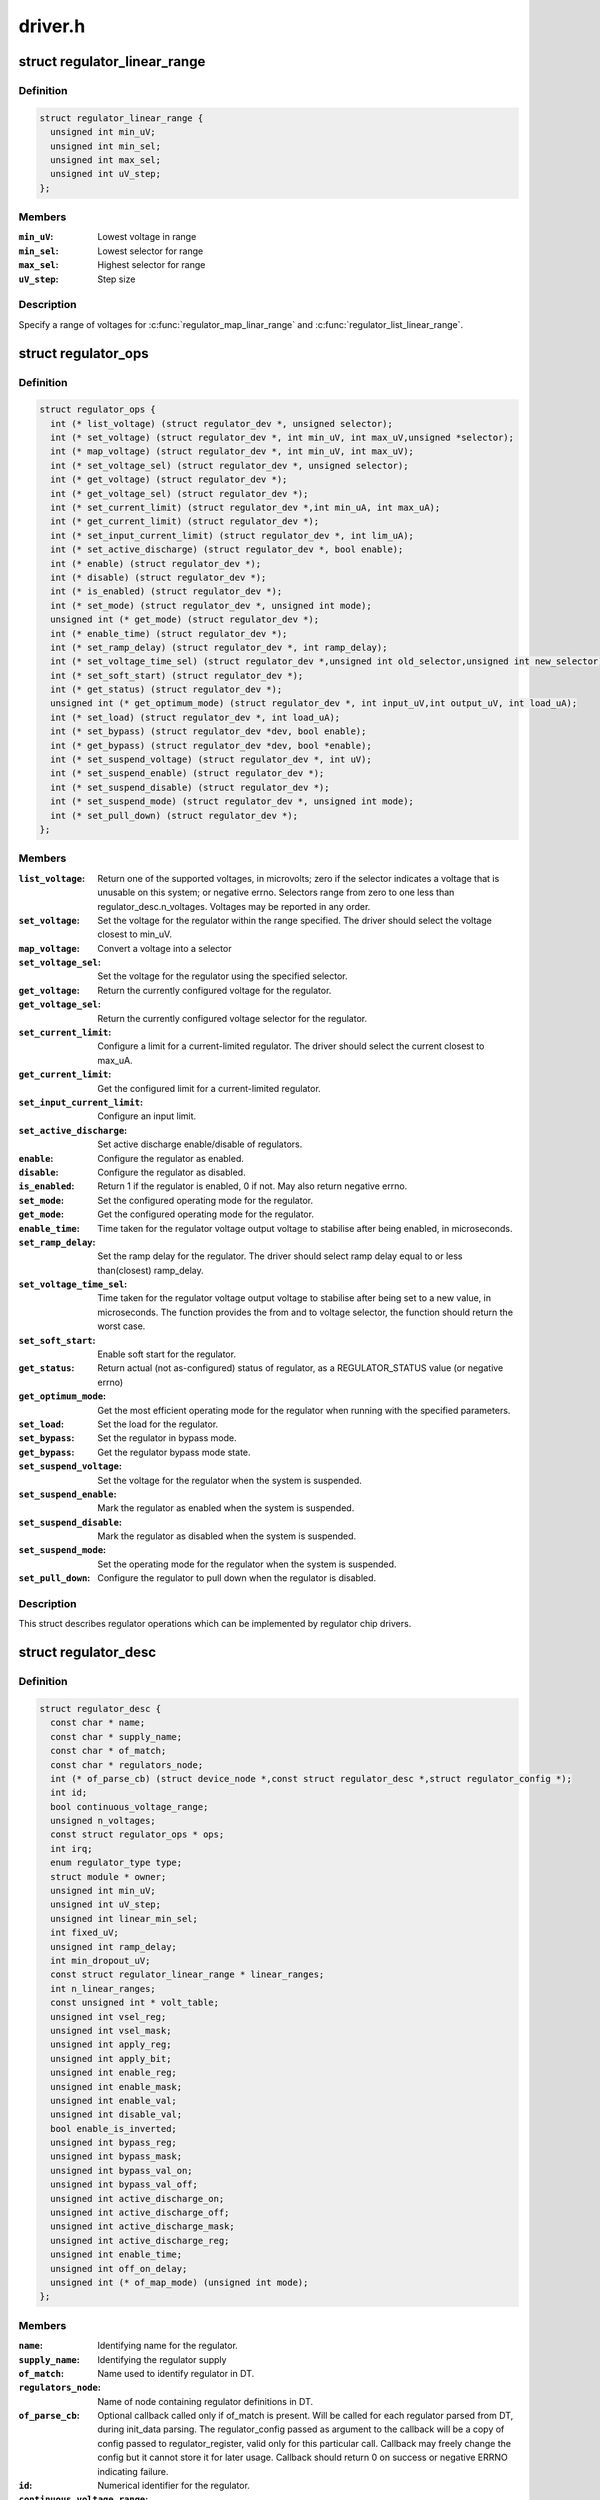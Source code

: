 .. -*- coding: utf-8; mode: rst -*-

========
driver.h
========


.. _`regulator_linear_range`:

struct regulator_linear_range
=============================

.. c:type:: regulator_linear_range

    specify linear voltage ranges


.. _`regulator_linear_range.definition`:

Definition
----------

.. code-block:: c

  struct regulator_linear_range {
    unsigned int min_uV;
    unsigned int min_sel;
    unsigned int max_sel;
    unsigned int uV_step;
  };


.. _`regulator_linear_range.members`:

Members
-------

:``min_uV``:
    Lowest voltage in range

:``min_sel``:
    Lowest selector for range

:``max_sel``:
    Highest selector for range

:``uV_step``:
    Step size




.. _`regulator_linear_range.description`:

Description
-----------


Specify a range of voltages for :c:func:`regulator_map_linar_range` and
:c:func:`regulator_list_linear_range`.



.. _`regulator_ops`:

struct regulator_ops
====================

.. c:type:: regulator_ops

    regulator operations.


.. _`regulator_ops.definition`:

Definition
----------

.. code-block:: c

  struct regulator_ops {
    int (* list_voltage) (struct regulator_dev *, unsigned selector);
    int (* set_voltage) (struct regulator_dev *, int min_uV, int max_uV,unsigned *selector);
    int (* map_voltage) (struct regulator_dev *, int min_uV, int max_uV);
    int (* set_voltage_sel) (struct regulator_dev *, unsigned selector);
    int (* get_voltage) (struct regulator_dev *);
    int (* get_voltage_sel) (struct regulator_dev *);
    int (* set_current_limit) (struct regulator_dev *,int min_uA, int max_uA);
    int (* get_current_limit) (struct regulator_dev *);
    int (* set_input_current_limit) (struct regulator_dev *, int lim_uA);
    int (* set_active_discharge) (struct regulator_dev *, bool enable);
    int (* enable) (struct regulator_dev *);
    int (* disable) (struct regulator_dev *);
    int (* is_enabled) (struct regulator_dev *);
    int (* set_mode) (struct regulator_dev *, unsigned int mode);
    unsigned int (* get_mode) (struct regulator_dev *);
    int (* enable_time) (struct regulator_dev *);
    int (* set_ramp_delay) (struct regulator_dev *, int ramp_delay);
    int (* set_voltage_time_sel) (struct regulator_dev *,unsigned int old_selector,unsigned int new_selector);
    int (* set_soft_start) (struct regulator_dev *);
    int (* get_status) (struct regulator_dev *);
    unsigned int (* get_optimum_mode) (struct regulator_dev *, int input_uV,int output_uV, int load_uA);
    int (* set_load) (struct regulator_dev *, int load_uA);
    int (* set_bypass) (struct regulator_dev *dev, bool enable);
    int (* get_bypass) (struct regulator_dev *dev, bool *enable);
    int (* set_suspend_voltage) (struct regulator_dev *, int uV);
    int (* set_suspend_enable) (struct regulator_dev *);
    int (* set_suspend_disable) (struct regulator_dev *);
    int (* set_suspend_mode) (struct regulator_dev *, unsigned int mode);
    int (* set_pull_down) (struct regulator_dev *);
  };


.. _`regulator_ops.members`:

Members
-------

:``list_voltage``:
    Return one of the supported voltages, in microvolts; zero
    if the selector indicates a voltage that is unusable on this system;
    or negative errno.  Selectors range from zero to one less than
    regulator_desc.n_voltages.  Voltages may be reported in any order.

:``set_voltage``:
    Set the voltage for the regulator within the range specified.
    The driver should select the voltage closest to min_uV.

:``map_voltage``:
    Convert a voltage into a selector

:``set_voltage_sel``:
    Set the voltage for the regulator using the specified
    selector.

:``get_voltage``:
    Return the currently configured voltage for the regulator.

:``get_voltage_sel``:
    Return the currently configured voltage selector for the
    regulator.

:``set_current_limit``:
    Configure a limit for a current-limited regulator.
    The driver should select the current closest to max_uA.

:``get_current_limit``:
    Get the configured limit for a current-limited regulator.

:``set_input_current_limit``:
    Configure an input limit.

:``set_active_discharge``:
    Set active discharge enable/disable of regulators.

:``enable``:
    Configure the regulator as enabled.

:``disable``:
    Configure the regulator as disabled.

:``is_enabled``:
    Return 1 if the regulator is enabled, 0 if not.
    May also return negative errno.

:``set_mode``:
    Set the configured operating mode for the regulator.

:``get_mode``:
    Get the configured operating mode for the regulator.

:``enable_time``:
    Time taken for the regulator voltage output voltage to
    stabilise after being enabled, in microseconds.

:``set_ramp_delay``:
    Set the ramp delay for the regulator. The driver should
    select ramp delay equal to or less than(closest) ramp_delay.

:``set_voltage_time_sel``:
    Time taken for the regulator voltage output voltage
    to stabilise after being set to a new value, in microseconds.
    The function provides the from and to voltage selector, the
    function should return the worst case.

:``set_soft_start``:
    Enable soft start for the regulator.

:``get_status``:
    Return actual (not as-configured) status of regulator, as a
    REGULATOR_STATUS value (or negative errno)

:``get_optimum_mode``:
    Get the most efficient operating mode for the regulator
    when running with the specified parameters.

:``set_load``:
    Set the load for the regulator.

:``set_bypass``:
    Set the regulator in bypass mode.

:``get_bypass``:
    Get the regulator bypass mode state.

:``set_suspend_voltage``:
    Set the voltage for the regulator when the system
    is suspended.

:``set_suspend_enable``:
    Mark the regulator as enabled when the system is
    suspended.

:``set_suspend_disable``:
    Mark the regulator as disabled when the system is
    suspended.

:``set_suspend_mode``:
    Set the operating mode for the regulator when the
    system is suspended.

:``set_pull_down``:
    Configure the regulator to pull down when the regulator
    is disabled.




.. _`regulator_ops.description`:

Description
-----------

This struct describes regulator operations which can be implemented by
regulator chip drivers.



.. _`regulator_desc`:

struct regulator_desc
=====================

.. c:type:: regulator_desc

    Static regulator descriptor


.. _`regulator_desc.definition`:

Definition
----------

.. code-block:: c

  struct regulator_desc {
    const char * name;
    const char * supply_name;
    const char * of_match;
    const char * regulators_node;
    int (* of_parse_cb) (struct device_node *,const struct regulator_desc *,struct regulator_config *);
    int id;
    bool continuous_voltage_range;
    unsigned n_voltages;
    const struct regulator_ops * ops;
    int irq;
    enum regulator_type type;
    struct module * owner;
    unsigned int min_uV;
    unsigned int uV_step;
    unsigned int linear_min_sel;
    int fixed_uV;
    unsigned int ramp_delay;
    int min_dropout_uV;
    const struct regulator_linear_range * linear_ranges;
    int n_linear_ranges;
    const unsigned int * volt_table;
    unsigned int vsel_reg;
    unsigned int vsel_mask;
    unsigned int apply_reg;
    unsigned int apply_bit;
    unsigned int enable_reg;
    unsigned int enable_mask;
    unsigned int enable_val;
    unsigned int disable_val;
    bool enable_is_inverted;
    unsigned int bypass_reg;
    unsigned int bypass_mask;
    unsigned int bypass_val_on;
    unsigned int bypass_val_off;
    unsigned int active_discharge_on;
    unsigned int active_discharge_off;
    unsigned int active_discharge_mask;
    unsigned int active_discharge_reg;
    unsigned int enable_time;
    unsigned int off_on_delay;
    unsigned int (* of_map_mode) (unsigned int mode);
  };


.. _`regulator_desc.members`:

Members
-------

:``name``:
    Identifying name for the regulator.

:``supply_name``:
    Identifying the regulator supply

:``of_match``:
    Name used to identify regulator in DT.

:``regulators_node``:
    Name of node containing regulator definitions in DT.

:``of_parse_cb``:
    Optional callback called only if of_match is present.
    Will be called for each regulator parsed from DT, during
    init_data parsing.
    The regulator_config passed as argument to the callback will
    be a copy of config passed to regulator_register, valid only
    for this particular call. Callback may freely change the
    config but it cannot store it for later usage.
    Callback should return 0 on success or negative ERRNO
    indicating failure.

:``id``:
    Numerical identifier for the regulator.

:``continuous_voltage_range``:
    Indicates if the regulator can set any
    voltage within constrains range.

:``n_voltages``:
    Number of selectors available for ops.:c:func:`list_voltage`.

:``ops``:
    Regulator operations table.

:``irq``:
    Interrupt number for the regulator.

:``type``:
    Indicates if the regulator is a voltage or current regulator.

:``owner``:
    Module providing the regulator, used for refcounting.

:``min_uV``:
    Voltage given by the lowest selector (if linear mapping)

:``uV_step``:
    Voltage increase with each selector (if linear mapping)

:``linear_min_sel``:
    Minimal selector for starting linear mapping

:``fixed_uV``:
    Fixed voltage of rails.

:``ramp_delay``:
    Time to settle down after voltage change (unit: uV/us)

:``min_dropout_uV``:
    The minimum dropout voltage this regulator can handle

:``linear_ranges``:
    A constant table of possible voltage ranges.

:``n_linear_ranges``:
    Number of entries in the ``linear_ranges`` table.

:``volt_table``:
    Voltage mapping table (if table based mapping)

:``vsel_reg``:
    Register for selector when using regulator_regmap_X_voltage_

:``vsel_mask``:
    Mask for register bitfield used for selector

:``apply_reg``:
    Register for initiate voltage change on the output when
    using regulator_set_voltage_sel_regmap

:``apply_bit``:
    Register bitfield used for initiate voltage change on the
    output when using regulator_set_voltage_sel_regmap

:``enable_reg``:
    Register for control when using regmap enable/disable ops

:``enable_mask``:
    Mask for control when using regmap enable/disable ops

:``enable_val``:
    Enabling value for control when using regmap enable/disable ops

:``disable_val``:
    Disabling value for control when using regmap enable/disable ops

:``enable_is_inverted``:
    A flag to indicate set enable_mask bits to disable
    when using regulator_enable_regmap and friends APIs.

:``bypass_reg``:
    Register for control when using regmap set_bypass

:``bypass_mask``:
    Mask for control when using regmap set_bypass

:``bypass_val_on``:
    Enabling value for control when using regmap set_bypass

:``bypass_val_off``:
    Disabling value for control when using regmap set_bypass

:``active_discharge_on``:
    Disabling value for control when using regmap
    set_active_discharge

:``active_discharge_off``:
    Enabling value for control when using regmap
    set_active_discharge

:``active_discharge_mask``:
    Mask for control when using regmap
    set_active_discharge

:``active_discharge_reg``:
    Register for control when using regmap
    set_active_discharge

:``enable_time``:
    Time taken for initial enable of regulator (in uS).

:``off_on_delay``:
    guard time (in uS), before re-enabling a regulator

:``of_map_mode``:
    Maps a hardware mode defined in a DeviceTree to a standard mode




.. _`regulator_desc.description`:

Description
-----------


Each regulator registered with the core is described with a
structure of this type and a struct regulator_config.  This
structure contains the non-varying parts of the regulator
description.



.. _`regulator_config`:

struct regulator_config
=======================

.. c:type:: regulator_config

    Dynamic regulator descriptor


.. _`regulator_config.definition`:

Definition
----------

.. code-block:: c

  struct regulator_config {
    struct device * dev;
    const struct regulator_init_data * init_data;
    void * driver_data;
    struct device_node * of_node;
    struct regmap * regmap;
    bool ena_gpio_initialized;
    int ena_gpio;
    unsigned int ena_gpio_invert:1;
    unsigned int ena_gpio_flags;
  };


.. _`regulator_config.members`:

Members
-------

:``dev``:
    struct device for the regulator

:``init_data``:
    platform provided init data, passed through by driver

:``driver_data``:
    private regulator data

:``of_node``:
    OpenFirmware node to parse for device tree bindings (may be
    NULL).

:``regmap``:
    regmap to use for core regmap helpers if :c:func:`dev_get_regmap` is
    insufficient.

:``ena_gpio_initialized``:
    GPIO controlling regulator enable was properly
    initialized, meaning that >= 0 is a valid gpio
    identifier and < 0 is a non existent gpio.

:``ena_gpio``:
    GPIO controlling regulator enable.

:``ena_gpio_invert``:
    Sense for GPIO enable control.

:``ena_gpio_flags``:
    Flags to use when calling :c:func:`gpio_request_one`




.. _`regulator_config.description`:

Description
-----------


Each regulator registered with the core is described with a
structure of this type and a struct regulator_desc.  This structure
contains the runtime variable parts of the regulator description.

